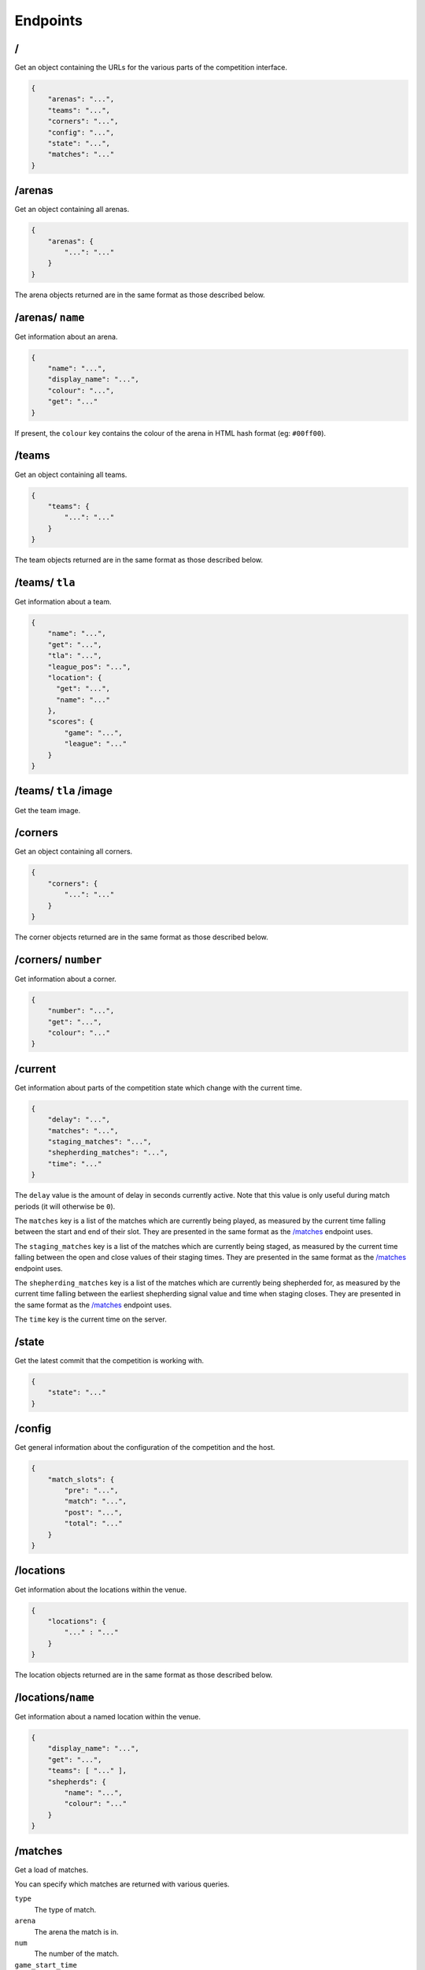 Endpoints
=========

/
-

Get an object containing the URLs for the various parts of the competition
interface.

.. code-block:: json

    {
        "arenas": "...",
        "teams": "...",
        "corners": "...",
        "config": "...",
        "state": "...",
        "matches": "..."
    }

/arenas
-------

Get an object containing all arenas.

.. code-block:: json

    {
        "arenas": {
            "...": "..."
        }
    }

The arena objects returned are in the same format as those described below.

/arenas/ ``name``
-----------------

Get information about an arena.

.. code-block:: json

    {
        "name": "...",
        "display_name": "...",
        "colour": "...",
        "get": "..."
    }

If present, the ``colour`` key contains the colour of the arena in HTML
hash format (eg: ``#00ff00``).

/teams
------

Get an object containing all teams.

.. code-block:: json

    {
        "teams": {
            "...": "..."
        }
    }

The team objects returned are in the same format as those described below.

/teams/ ``tla``
---------------

Get information about a team.

.. code-block:: json

    {
        "name": "...",
        "get": "...",
        "tla": "...",
        "league_pos": "...",
        "location": {
          "get": "...",
          "name": "..."
        },
        "scores": {
            "game": "...",
            "league": "..."
        }
    }

/teams/ ``tla`` /image
----------------------

Get the team image.

/corners
--------

Get an object containing all corners.

.. code-block:: json

    {
        "corners": {
            "...": "..."
        }
    }

The corner objects returned are in the same format as those described below.

/corners/ ``number``
--------------------

Get information about a corner.

.. code-block:: json

    {
        "number": "...",
        "get": "...",
        "colour": "..."
    }

/current
--------

Get information about parts of the competition state which change with
the current time.

.. code-block:: json

    {
        "delay": "...",
        "matches": "...",
        "staging_matches": "...",
        "shepherding_matches": "...",
        "time": "..."
    }

The ``delay`` value is the amount of delay in seconds currently active.
Note that this value is only useful during match periods (it will otherwise
be ``0``).

The ``matches`` key is a list of the matches which are currently being
played, as measured by the current time falling between the start and end
of their slot. They are presented in the same format as the `/matches`_
endpoint uses.

The ``staging_matches`` key is a list of the matches which are currently
being staged, as measured by the current time falling between the open and
close values of their staging times. They are presented in the same format
as the `/matches`_ endpoint uses.

The ``shepherding_matches`` key is a list of the matches which are currently
being shepherded for, as measured by the current time falling between the
earliest shepherding signal value and time when staging closes. They are
presented in the same format as the `/matches`_ endpoint uses.

The ``time`` key is the current time on the server.

/state
------

Get the latest commit that the competition is working with.

.. code-block:: json

    {
        "state": "..."
    }

/config
-------

Get general information about the configuration of the competition and the host.

.. code-block:: json

    {
        "match_slots": {
            "pre": "...",
            "match": "...",
            "post": "...",
            "total": "..."
        }
    }

/locations
----------

Get information about the locations within the venue.

.. code-block:: json

    {
        "locations": {
            "..." : "..."
        }
    }

The location objects returned are in the same format as those described below.

/locations/``name``
-------------------

Get information about a named location within the venue.

.. code-block:: json

    {
        "display_name": "...",
        "get": "...",
        "teams": [ "..." ],
        "shepherds": {
            "name": "...",
            "colour": "..."
        }
    }

/matches
--------

Get a load of matches.

You can specify which matches are returned with various queries.

``type``
    The type of match.

``arena``
    The arena the match is in.

``num``
    The number of the match.

``game_start_time``
    The start time of the game.

``game_end_time``
    The end time of the game.

``slot_start_time``
    The start time of the timeslot allocated to the game.

``slot_end_time``
    The end time of the timeslot allocated to the game.

Each parameter can be taken in the form of: ``<start>..<end>``, ``..<end>``,
``<start>..`` and ``<value>``.

You can also limit the number of matches returned by passing a value to the
``limit`` query parameter. This can be both a postive and negative integer.
Positive limits start from the first match and work forwards, whilst negative
limits start from the last match and work backwards.

.. code-block:: json

    {
        "last_scored": ...,
        "matches": [
            {
                "arena": "...",
                "display_name": "Match ...",
                "num": ...,
                "scores": {
                    "game": {
                        "...": ...,
                        "...": ...,
                        "...": ...,
                        "...": ...
                    },
                    "league": {
                        "...": ...,
                        "...": ...,
                        "...": ...,
                        "...": ...
                    },
                    "normalised": {
                        "...": ...,
                        "...": ...,
                        "...": ...,
                        "...": ...
                    },
                    "ranking": {
                        "...": ...,
                        "...": ...,
                        "...": ...,
                        "...": ...
                    }
                },
                "teams": [
                    "...", "...", "...", "..."
                ],
                "times": {
                    "game": {
                        "end": "...",
                        "start": "..."
                    },
                    "slot": {
                        "end": "...",
                        "start": "..."
                    },
                    "staging": {
                        "opens": "...",
                        "closes": "...",
                        "signal_teams": "...",
                        "signal_shepherds": {
                            "...": "...",
                        }
                    }
                },
                "type": "..."
            }
        ]
    }

``last_scored`` contains the same value as in the following endpoint.
Any dates are in ISO 8601 format.

Only one of the ``league`` or ``normalised`` sub-keys of ``scores`` will be
present, though they contain the same data. ``league`` will be present for
league matches while ``normalised`` will be present for knockout matches.

Notably, teams which are disqualified or no-show from a match will have a
normalised (league) score of zero but will still have a position value.

The staging deadline is available in ``times.staging.closes`` while the
``times.staging.signal_shepherds`` value is when shepherds should start looking
for teams although this isn't a strict value.

/matches/last_scored
--------------------

.. code-block:: json

    {
        "last_scored": ...
    }

``last_scored`` contains the highest match number which has a score assigned,
but may be ``null`` if no scores have yet been entered.

/periods
--------

Get a list of match periods. A match period is a block of time during which
a collection of matches (of the same type) occur. For example, the first
morning of the first day of the competition might have one period, and the
Knockouts might be another.


.. code-block:: json

    {
        "periods": [
            {
              "type": "...",
              "description": "A description of the period for humans",
              "end_time": "...",
              "matches": {
                "first_num": "...",
                "last_num": "..."
              },
              "max_end_time": "...",
              "start_time": "..."
            }
        ]
    }

The ``matches`` field will only be present if there are matches there are
matches in this period.

/knockout
---------

Get a list of rounds which make up the knockouts. Each round is expressed
as a list of matches which make up that round. Matches are expressed using
the same format as the `/matches`_ endpoint.

/tiebreaker
-----------

Get the tiebreaker match, or raise a 404 error if one does not exist. The match
is expressed in the same format as the `/matches`_ endpoint.

.. code-block:: json

    {
        "tiebreaker": ...
    }
